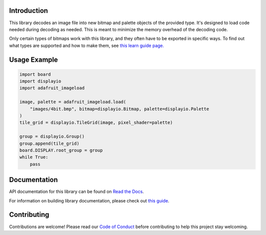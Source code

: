 Introduction
============

.. image:: https://readthedocs.org/projects/adafruit-circuitpython-imageload/badge/?version=latest
    :target: https://docs.circuitpython.org/projects/imageload/en/latest/
    :alt: Documentation Status

.. image:: https://raw.githubusercontent.com/adafruit/Adafruit_CircuitPython_Bundle/main/badges/adafruit_discord.svg
    :target: https://adafru.it/discord
    :alt: Discord

.. image:: https://github.com/adafruit/Adafruit_CircuitPython_ImageLoad/workflows/Build%20CI/badge.svg
    :target: https://github.com/adafruit/Adafruit_CircuitPython_ImageLoad/actions/
    :alt: Build Status

.. image:: https://img.shields.io/endpoint?url=https://raw.githubusercontent.com/astral-sh/ruff/main/assets/badge/v2.json
    :target: https://github.com/astral-sh/ruff
    :alt: Code Style: Ruff

This library decodes an image file into new bitmap and palette objects of the provided type. It's
designed to load code needed during decoding as needed. This is meant to minimize the memory
overhead of the decoding code.

Only certain types of bitmaps work with this library, and they often have to be exported in specific ways. To find out what types are supported and how to make them, see `this learn guide page.
<https://learn.adafruit.com/creating-your-first-tilemap-game-with-circuitpython/indexed-bmp-graphics>`_

Usage Example
=============

.. code-block:: python

    import board
    import displayio
    import adafruit_imageload

    image, palette = adafruit_imageload.load(
        "images/4bit.bmp", bitmap=displayio.Bitmap, palette=displayio.Palette
    )
    tile_grid = displayio.TileGrid(image, pixel_shader=palette)

    group = displayio.Group()
    group.append(tile_grid)
    board.DISPLAY.root_group = group
    while True:
        pass


Documentation
=============

API documentation for this library can be found on `Read the Docs <https://docs.circuitpython.org/projects/imageload/en/latest/>`_.

For information on building library documentation, please check out `this guide <https://learn.adafruit.com/creating-and-sharing-a-circuitpython-library/sharing-our-docs-on-readthedocs#sphinx-5-1>`_.

Contributing
============

Contributions are welcome! Please read our `Code of Conduct
<https://github.com/adafruit/Adafruit_CircuitPython_ImageLoad/blob/main/CODE_OF_CONDUCT.md>`_
before contributing to help this project stay welcoming.
